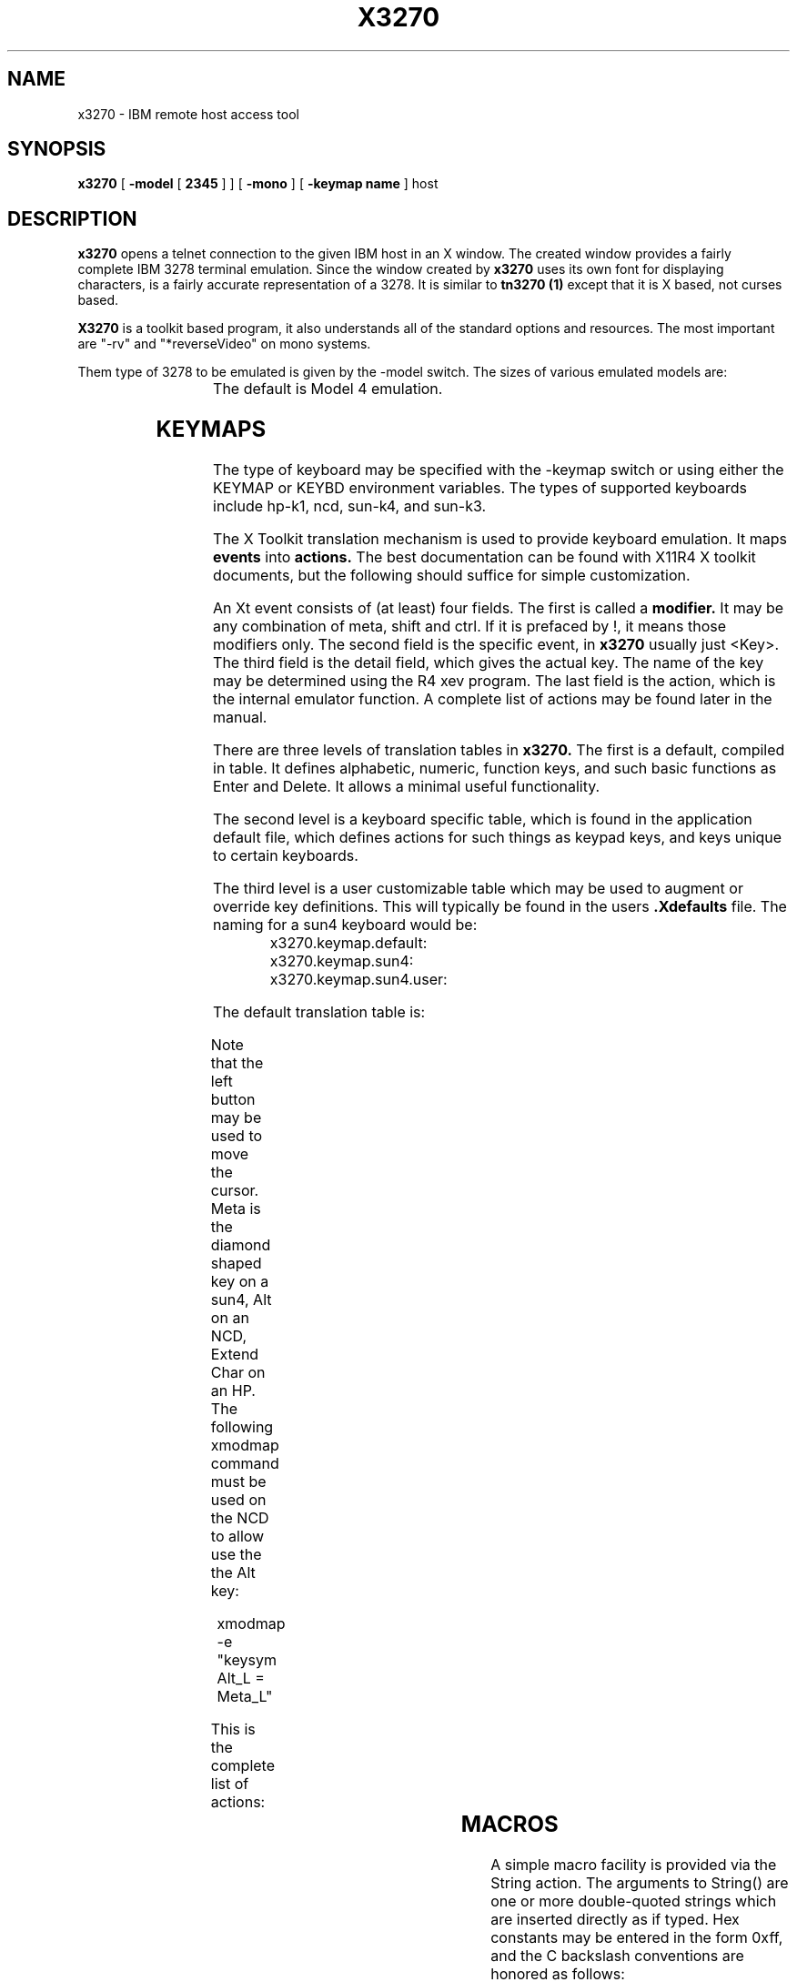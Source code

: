 '\\" t
.TH X3270 1 "July 25 1990"
.SH NAME
x3270 \- IBM remote host access tool
.SH SYNOPSIS
.B x3270
[
.B -model
[ 
.B 2345
] ]
[
.B -mono
]
[
.B -keymap name
]
host
.SH DESCRIPTION
.B x3270
opens a telnet connection to the given IBM host in an X window.
The created window provides a fairly complete IBM 3278 terminal
emulation.
Since the window created by
.B x3270
uses its own
font for displaying characters, is a fairly accurate representation of a 3278.
It is similar to
.B tn3270 (1)
except that it is X based, not curses based.
.PP
.B X3270 
is a toolkit based program, it also understands all of the standard options
and resources.  The most important are "-rv" and "*reverseVideo" on mono
systems.
.PP
Them type of 3278 to be emulated is given by the -model switch.
The sizes of various emulated models are:
.RS
.TS
l l .
Model 2	80x24
Model 3	80x30
Model 4	80x43
Model 5	132x27
.TE
.RE
The default is Model 4 emulation.
.SH KEYMAPS
.PP
The type of keyboard may be specified with the -keymap switch
or using either the 
KEYMAP or KEYBD environment variables.  The types of supported
keyboards include hp-k1, ncd, sun-k4, and sun-k3.
.PP
The X Toolkit translation mechanism is used to provide keyboard emulation.
It maps 
.B events
into 
.B actions.
The best documentation can be found with X11R4 X toolkit documents, but the
following should suffice for simple customization.
.PP
An Xt event consists of (at least) four fields.  The first is called a
.B modifier.
It may be any combination of meta, shift and ctrl.  If it is prefaced by !,
it means those modifiers only.  The second field is the specific event,
in 
.B x3270
usually just <Key>.  The third field is the detail field, which gives the
actual key.  The name of the key may be determined using the R4 xev
program.  The last field is the action, which is the internal emulator
function.  A complete list of actions may be found later in the manual.
.PP
There are three levels of translation tables in
.B x3270.
The first is a default, compiled in table. It defines alphabetic, numeric,
function keys, and such basic functions as Enter and Delete.  It allows a
minimal useful functionality.
.PP
The second level is a keyboard specific table, which is found in the
application default file, which defines actions for such things as keypad
keys, and keys unique to certain keyboards.
.PP
The third level is a user customizable table which may be used to augment or
override key definitions.  This will typically be found in the users 
.B .Xdefaults
file. The naming for a sun4 keyboard would be:
.RS
x3270.keymap.default:
.br
x3270.keymap.sun4:
.br
x3270.keymap.sun4.user:
.RE
.PP
The default translation table is:
.RS
.TS
l l .
<Expose>:	Redraw()\\n\\
<Key>Return:	Enter()\\n\\
<Key>Linefeed:	Newline()\\n\\
!Shift<Key>Tab:	BackTab()\\n\\
<Key>Tab:	Tab()\\n\\
<Key>Home:	Home()\\n\\
<Key>Left:	Left()\\n\\
!Meta<Key>Left:	Left2()\\n\\
<Key>Right:	Right()\\n\\
!Meta<Key>Right:	Right2()\\n\\
<Key>Up:	Up()\\n\\
<Key>Down:	Down()\\n\\
<Key>Delete:	Delete()\\n\\
<Key>BackSpace:	Left()\\n\\
<Btn1Down>:	MoveCursor()\\n\\
!Meta<Key>F1:	PF13()\\n\\
!Meta<Key>F2:	PF14()\\n\\
!Meta<Key>F3:	PF15()\\n\\
!Meta<Key>F4:	PF16()\\n\\
!Meta<Key>F5:	PF17()\\n\\
!Meta<Key>F6:	PF18()\\n\\
!Meta<Key>F7:	PF19()\\n\\
!Meta<Key>F8:	PF20()\\n\\
!Meta<Key>F9:	PF21()\\n\\
!Meta<Key>F10:	PF22()\\n\\
!Meta<Key>F11:	PF23()\\n\\
!Meta<Key>F12:	PF24()\\n\\
<Key>F1:	PF1()\\n\\
<Key>F2:	PF2()\\n\\
<Key>F3:	PF3()\\n\\
<Key>F4:	PF4()\\n\\
<Key>F5:	PF5()\\n\\
<Key>F6:	PF6()\\n\\
<Key>F7:	PF7()\\n\\
<Key>F8:	PF8()\\n\\
<Key>F9:	PF9()\\n\\
<Key>F10:	PF10()\\n\\
<Key>F11:	PF11()\\n\\
<Key>F12:	PF12()\\n\\
Meta<Key>c:	Clear()\\n\\
Meta<Key>r:	Reset()\\n\\
Meta<Key>1:	PA1()\\n\\
Meta<Key>2:	PA2()\\n\\
Meta<Key>i:	Insert()\\n\\
Meta<Key>d:	Delete()\\n\\
Meta<Key>h:	Home()\\n\\
Ctrl<Key>h:	Left()\\n\\
:<Key>:	Default()
.TE
.RE
.PP
Note that the left button may be used to move the cursor.  Meta is the
diamond shaped key on a sun4, Alt on an NCD, Extend Char on an HP.
The following xmodmap 
command must be used on the NCD to allow use the the Alt key:
.PP
.RS
xmodmap -e "keysym Alt_L = Meta_L"
.RE
.PP
This is the complete list of actions:
.RS
.TS
l l l l
.
Redraw	Insert	Enter	AltCursor
MonoCase	Tab	BackTab	Reset
Left	Left2	Right	Right2
Up	Down	Newline	Dup	FieldMark
PA1	PA2	Req	Clear
CursorSelect	EraseEOF	EraseInput
Home Delete	Default	MoveCursor	String
PF1-PF24
.TE
.RE
.SH MACROS
A simple macro facility is provided via the String action.  The arguments to
String() are one or more double-quoted strings which are inserted directly
as if typed.  Hex constants may be entered in the form 0xff, and the C
backslash conventions are honored as follows:
.RS
.TS
l l.
\eb	Left
\ef	Clear
\en	Enter
\er	Newline
\et	Tab
.TE
.RE
.PP
An example action would be:
.RS
Meta<Key>p: String("probs clearrdr\en")
.RE
.PP
.B Note:
The strings are in ASCII and converted to EBCDIC, so beware of inserting
control codes.
.SH COLOR
.B X3270 
does not understand IBM 3270 color protocols.  It merely draws text in one
of three colors depending on the field attributes.  Those colors may be
customized using the following resources:
.nf
	x3270.normalColor:	green
	x3270.boldColor:	cyan
	x3270.inputColor:	orange
	x3270.colorBackground:	black
.fi
.PP
It is possible to get monochrome colors and behaviour using the -mono
switch.
.SH FILES
/usr/lib/X11/app-defaults/X3270
.SH "SEE ALSO"
telnet(1), tn3270(1)
.br
X Toolkit Intrinsics (R4 version)
.SH AUTHORS
Robert Viduya - SunView based 3270tool
.br
Jeff Sparkes - X11 port
.SH BUGS
Since the custom font is not substitutable, the program cannot be coerced into
using a different sized font.
This means that the window is essentially fixed in size.
If somebody wishes to contribute different sized fonts, I'll welcome them.
